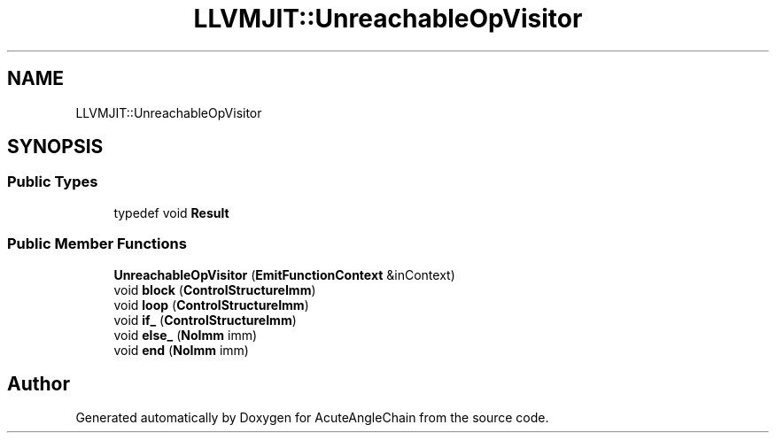 .TH "LLVMJIT::UnreachableOpVisitor" 3 "Sun Jun 3 2018" "AcuteAngleChain" \" -*- nroff -*-
.ad l
.nh
.SH NAME
LLVMJIT::UnreachableOpVisitor
.SH SYNOPSIS
.br
.PP
.SS "Public Types"

.in +1c
.ti -1c
.RI "typedef void \fBResult\fP"
.br
.in -1c
.SS "Public Member Functions"

.in +1c
.ti -1c
.RI "\fBUnreachableOpVisitor\fP (\fBEmitFunctionContext\fP &inContext)"
.br
.ti -1c
.RI "void \fBblock\fP (\fBControlStructureImm\fP)"
.br
.ti -1c
.RI "void \fBloop\fP (\fBControlStructureImm\fP)"
.br
.ti -1c
.RI "void \fBif_\fP (\fBControlStructureImm\fP)"
.br
.ti -1c
.RI "void \fBelse_\fP (\fBNoImm\fP imm)"
.br
.ti -1c
.RI "void \fBend\fP (\fBNoImm\fP imm)"
.br
.in -1c

.SH "Author"
.PP 
Generated automatically by Doxygen for AcuteAngleChain from the source code\&.
